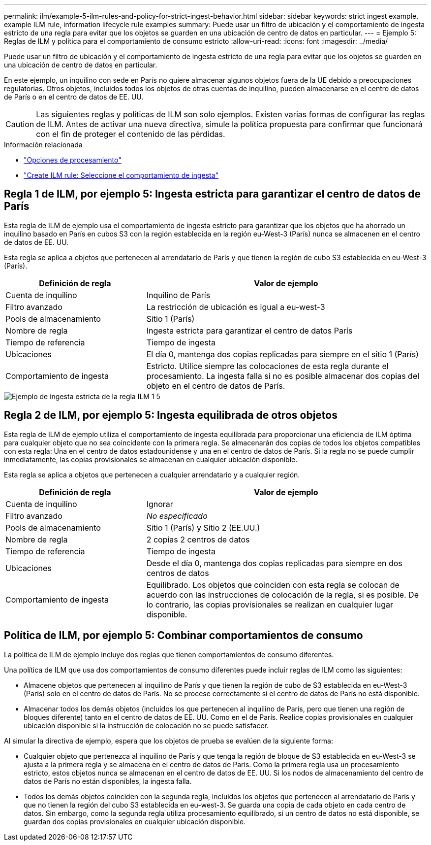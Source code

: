 ---
permalink: ilm/example-5-ilm-rules-and-policy-for-strict-ingest-behavior.html 
sidebar: sidebar 
keywords: strict ingest example, example ILM rule, information lifecycle rule examples 
summary: Puede usar un filtro de ubicación y el comportamiento de ingesta estricto de una regla para evitar que los objetos se guarden en una ubicación de centro de datos en particular. 
---
= Ejemplo 5: Reglas de ILM y política para el comportamiento de consumo estricto
:allow-uri-read: 
:icons: font
:imagesdir: ../media/


[role="lead"]
Puede usar un filtro de ubicación y el comportamiento de ingesta estricto de una regla para evitar que los objetos se guarden en una ubicación de centro de datos en particular.

En este ejemplo, un inquilino con sede en París no quiere almacenar algunos objetos fuera de la UE debido a preocupaciones regulatorias. Otros objetos, incluidos todos los objetos de otras cuentas de inquilino, pueden almacenarse en el centro de datos de París o en el centro de datos de EE. UU.


CAUTION: Las siguientes reglas y políticas de ILM son solo ejemplos. Existen varias formas de configurar las reglas de ILM. Antes de activar una nueva directiva, simule la política propuesta para confirmar que funcionará con el fin de proteger el contenido de las pérdidas.

.Información relacionada
* link:data-protection-options-for-ingest.html["Opciones de procesamiento"]
* link:create-ilm-rule-select-ingest-behavior.html["Create ILM rule: Seleccione el comportamiento de ingesta"]




== Regla 1 de ILM, por ejemplo 5: Ingesta estricta para garantizar el centro de datos de París

Esta regla de ILM de ejemplo usa el comportamiento de ingesta estricto para garantizar que los objetos que ha ahorrado un inquilino basado en París en cubos S3 con la región establecida en la región eu-West-3 (París) nunca se almacenen en el centro de datos de EE. UU.

Esta regla se aplica a objetos que pertenecen al arrendatario de París y que tienen la región de cubo S3 establecida en eu-West-3 (París).

[cols="1a,2a"]
|===
| Definición de regla | Valor de ejemplo 


 a| 
Cuenta de inquilino
 a| 
Inquilino de París



 a| 
Filtro avanzado
 a| 
La restricción de ubicación es igual a eu-west-3



 a| 
Pools de almacenamiento
 a| 
Sitio 1 (París)



 a| 
Nombre de regla
 a| 
Ingesta estricta para garantizar el centro de datos París



 a| 
Tiempo de referencia
 a| 
Tiempo de ingesta



 a| 
Ubicaciones
 a| 
El día 0, mantenga dos copias replicadas para siempre en el sitio 1 (París)



 a| 
Comportamiento de ingesta
 a| 
Estricto. Utilice siempre las colocaciones de esta regla durante el procesamiento. La ingesta falla si no es posible almacenar dos copias del objeto en el centro de datos de París.

|===
image::../media/ilm_rule_1_example_5_strict_ingest.png[Ejemplo de ingesta estricta de la regla ILM 1 5]



== Regla 2 de ILM, por ejemplo 5: Ingesta equilibrada de otros objetos

Esta regla de ILM de ejemplo utiliza el comportamiento de ingesta equilibrada para proporcionar una eficiencia de ILM óptima para cualquier objeto que no sea coincidente con la primera regla. Se almacenarán dos copias de todos los objetos compatibles con esta regla: Una en el centro de datos estadounidense y una en el centro de datos de París. Si la regla no se puede cumplir inmediatamente, las copias provisionales se almacenan en cualquier ubicación disponible.

Esta regla se aplica a objetos que pertenecen a cualquier arrendatario y a cualquier región.

[cols="1a,2a"]
|===
| Definición de regla | Valor de ejemplo 


 a| 
Cuenta de inquilino
 a| 
Ignorar



 a| 
Filtro avanzado
 a| 
_No especificado_



 a| 
Pools de almacenamiento
 a| 
Sitio 1 (París) y Sitio 2 (EE.UU.)



 a| 
Nombre de regla
 a| 
2 copias 2 centros de datos



 a| 
Tiempo de referencia
 a| 
Tiempo de ingesta



 a| 
Ubicaciones
 a| 
Desde el día 0, mantenga dos copias replicadas para siempre en dos centros de datos



 a| 
Comportamiento de ingesta
 a| 
Equilibrado. Los objetos que coinciden con esta regla se colocan de acuerdo con las instrucciones de colocación de la regla, si es posible. De lo contrario, las copias provisionales se realizan en cualquier lugar disponible.

|===


== Política de ILM, por ejemplo 5: Combinar comportamientos de consumo

La política de ILM de ejemplo incluye dos reglas que tienen comportamientos de consumo diferentes.

Una política de ILM que usa dos comportamientos de consumo diferentes puede incluir reglas de ILM como las siguientes:

* Almacene objetos que pertenecen al inquilino de París y que tienen la región de cubo de S3 establecida en eu-West-3 (París) solo en el centro de datos de París. No se procese correctamente si el centro de datos de París no está disponible.
* Almacenar todos los demás objetos (incluidos los que pertenecen al inquilino de París, pero que tienen una región de bloques diferente) tanto en el centro de datos de EE. UU. Como en el de París. Realice copias provisionales en cualquier ubicación disponible si la instrucción de colocación no se puede satisfacer.


Al simular la directiva de ejemplo, espera que los objetos de prueba se evalúen de la siguiente forma:

* Cualquier objeto que pertenezca al inquilino de París y que tenga la región de bloque de S3 establecida en eu-West-3 se ajusta a la primera regla y se almacena en el centro de datos de París. Como la primera regla usa un procesamiento estricto, estos objetos nunca se almacenan en el centro de datos de EE. UU. Si los nodos de almacenamiento del centro de datos de París no están disponibles, la ingesta falla.
* Todos los demás objetos coinciden con la segunda regla, incluidos los objetos que pertenecen al arrendatario de París y que no tienen la región del cubo S3 establecida en eu-west-3. Se guarda una copia de cada objeto en cada centro de datos. Sin embargo, como la segunda regla utiliza procesamiento equilibrado, si un centro de datos no está disponible, se guardan dos copias provisionales en cualquier ubicación disponible.


